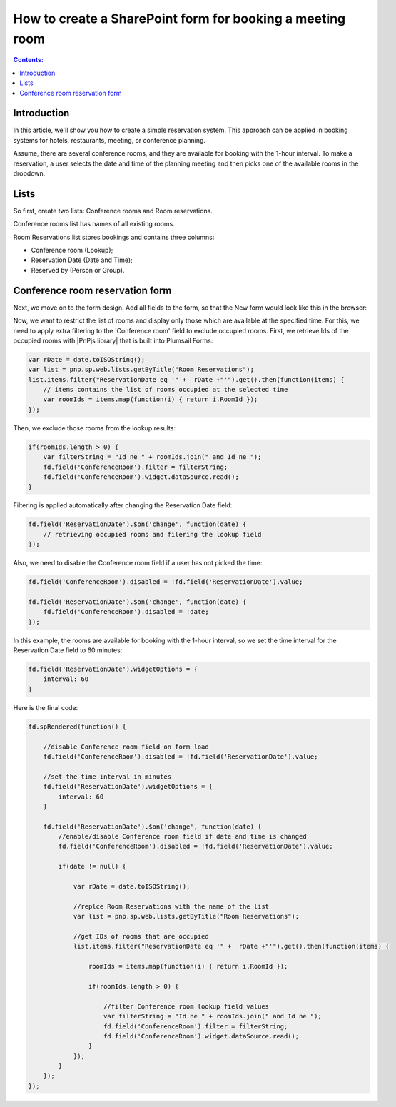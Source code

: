 How to create a SharePoint form for booking a meeting room
=========================================================================

.. contents:: Contents:
 :local:
 :depth: 1

Introduction
----------------------------------------

In this article, we'll show you how to create a simple reservation system. This approach can be applied in booking systems for hotels, restaurants, meeting, or conference planning. 

Assume, there are several conference rooms, and they are available for booking with the 1-hour interval. To make a reservation, a user selects the date and time of the planning meeting and then picks one of the available rooms in the dropdown.

|pic0|

.. |pic0| image:: ../images/how-to/reservation-system/reservation-system-00.gif
   :alt: Reservation System

Lists
----------------------------------------

So first, create two lists: Conference rooms and Room reservations. 

Conference rooms list has names of all existing rooms. 

|pic1|

.. |pic1| image:: ../images/how-to/reservation-system/reservation-system-01.png
   :alt: Conference rooms list

Room Reservations list stores bookings and contains three columns: 

- Conference room (Lookup);
- Reservation Date (Date and Time); 
- Reserved by (Person or Group).

|pic2|

.. |pic2| image:: ../images/how-to/reservation-system/reservation-system-02.png
   :alt: Room Reservations list

Conference room reservation form
----------------------------------------

Next, we move on to the form design. Add all fields to the form, so that the New form would look like this in the browser: 

|pic3|

.. |pic3| image:: ../images/how-to/reservation-system/reservation-system-03.png
   :alt: Form

Now, we want to restrict the list of rooms and display only those which are available at the specified time. For this, we need to apply extra filtering to the 'Conference room' field to exclude occupied rooms. First, we retrieve Ids of the occupied rooms with |PnPjs library| that is built into Plumsail Forms: 

.. code-block:: javascript
    
    var rDate = date.toISOString(); 
    var list = pnp.sp.web.lists.getByTitle("Room Reservations");
    list.items.filter("ReservationDate eq '" +  rDate +"'").get().then(function(items) {
        // items contains the list of rooms occupied at the selected time
        var roomIds = items.map(function(i) { return i.RoomId });
    });

Then, we exclude those rooms from the lookup results: 

.. code-block:: javascript
    
    if(roomIds.length > 0) {
        var filterString = "Id ne " + roomIds.join(" and Id ne ");
        fd.field('ConferenceRoom').filter = filterString;
        fd.field('ConferenceRoom').widget.dataSource.read();
    }

Filtering is applied automatically after changing the Reservation Date field: 

.. code-block:: javascript
    
    fd.field('ReservationDate').$on('change', function(date) {
        // retrieving occupied rooms and filering the lookup field
    }); 

Also, we need to disable the Conference room field if a user has not picked the time: 

.. code-block:: javascript
    
    fd.field('ConferenceRoom').disabled = !fd.field('ReservationDate').value;
    
    fd.field('ReservationDate').$on('change', function(date) {
        fd.field('ConferenceRoom').disabled = !date;
    });

In this example, the rooms are available for booking with the 1-hour interval, so we set the time interval for the Reservation Date field to 60 minutes: 

.. code-block:: javascript
    
    fd.field('ReservationDate').widgetOptions = { 
        interval: 60
    }

Here is the final code: 

.. code-block:: javascript

    fd.spRendered(function() {
        
        //disable Conference room field on form load
        fd.field('ConferenceRoom').disabled = !fd.field('ReservationDate').value;
        
        //set the time interval in minutes
        fd.field('ReservationDate').widgetOptions = { 
            interval: 60
        }
        
        fd.field('ReservationDate').$on('change', function(date) {
            //enable/disable Conference room field if date and time is changed
            fd.field('ConferenceRoom').disabled = !fd.field('ReservationDate').value; 
            
            if(date != null) {
                
                var rDate = date.toISOString();
                
                //replce Room Reservations with the name of the list
                var list = pnp.sp.web.lists.getByTitle("Room Reservations");
                
                //get IDs of rooms that are occupied
                list.items.filter("ReservationDate eq '" +  rDate +"'").get().then(function(items) {
                    
                    roomIds = items.map(function(i) { return i.RoomId });
                    
                    if(roomIds.length > 0) {
                        
                        //filter Conference room lookup field values
                        var filterString = "Id ne " + roomIds.join(" and Id ne ");
                        fd.field('ConferenceRoom').filter = filterString;
                        fd.field('ConferenceRoom').widget.dataSource.read();
                    }
                });
            }
        });
    });

.. |PnPjs library| raw:: html

   <a href="https://pnp.github.io/pnpjs/" target="_blank">PnPjs library</a>
